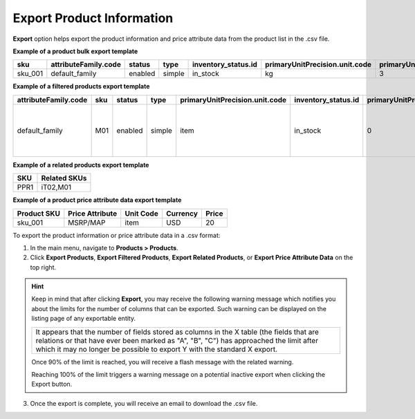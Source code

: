 .. _export-products:
.. _doc--products--actions--export:

Export Product Information
--------------------------

.. start

**Export** option helps export the product information and price attribute data from the product list in the .csv file.

.. image:: /user/img/products/products/export-products.png
   :alt: Exporting products, filtered products, related products, price attribute data

**Example of a product bulk export template**

.. container:: scroll-table

   .. csv-table::
      :class: large-table
      :header: "sku","attributeFamily.code","status","type","inventory_status.id","primaryUnitPrecision.unit.code","primaryUnitPrecision.precision","primaryUnitPrecision.conversionRate","primaryUnitPrecision.sell","additionalUnitPrecisions:0:unit:code","additionalUnitPrecisions:0:precision","additionalUnitPrecisions:0:conversionRate","additionalUnitPrecisions:0:sell","names.default.value","shortDescriptions.default.value","descriptions.default.value","featured","metaDescriptions.default.value","slugPrototypes.default.value","category.default.title"

      "sku_001","default_family","enabled","simple","in_stock","kg",3,1,1,"item",0,5,1,"Product Name","Product Short Description","system",1,"defaultMetaDescription","lumen-item","Category Name"

**Example of a filtered products export template**

.. container:: scroll-table

   .. csv-table::
      :class: large-table
      :header: "attributeFamily.code","sku","status","type","primaryUnitPrecision.unit.code","inventory_status.id","primaryUnitPrecision.precision","primaryUnitPrecision.conversionRate", "primaryUnitPrecision.sell", "names.default.value","names.English.fallback","shortDescriptions.English.fallback","descriptions.English.fallback","featured","newArrival","backOrder.value","category.id","decrementQuantity.value","highlightLowInventory.value","inventoryThreshold.value","lowInventoryThreshold.value","manageInventory.value","maximumQuantityToOrder.value","metaDescriptions.English.fallback","metaKeywords.English.fallback","metaTitles.English.fallback","minimumQuantityToOrder.value","isUpcoming.value","slugPrototypes.default.value","slugPrototypes.English.fallback","category.default.title"

      "default_family","M01","enabled","simple","item","in_stock","0","1","1","Decorative Pine Moulding (L)2.4m (W)32mm (T)12mm Decorative Pine Moulding (L)2.4m (W)32mm (T)12mm","system","system","system","0","0","category","1","category","category","category","category","category","category","system","system","system","category","category","decorative-pine-moulding-l24m-w32mm-t12mm-decorative-pine-moulding-l24m-w32mm-t12mm","system","All Products"

**Example of a related products export template**

.. csv-table::
   :header: "SKU","Related SKUs"

    "PPR1","iT02,M01"


**Example of a product price attribute data export template**

.. container:: scroll-table

   .. csv-table::
      :class: large-table
      :header: "Product SKU","Price Attribute","Unit Code","Currency","Price"

      "sku_001","MSRP/MAP","item","USD","20"

To export the product information or price attribute data in a .csv format:

1. In the main menu, navigate to **Products > Products**.
2. Click **Export Products**, **Export Filtered Products**, **Export Related Products**, or **Export Price Attribute Data** on the top right.

.. hint:: Keep in mind that after clicking **Export**, you may receive the following warning message which notifies you about the limits for the number of columns that can be exported. Such warning can be displayed on the listing page of any exportable entity.

          +------------------------------------------------------------------------------------------------------------------------------+
          | It appears that the number of fields stored as columns in the X table (the fields that are relations or that have ever been  |
          | marked as "A", "B", "C") has approached the limit after which it may no longer be possible to export Y with the standard X   |
          | export.                                                                                                                      |
          +------------------------------------------------------------------------------------------------------------------------------+

          Once 90% of the limit is reached, you will receive a flash message with the related warning.

          Reaching 100% of the limit triggers a warning message on a potential inactive export when clicking the Export button.


3. Once the export is complete, you will receive an email to download the .csv file.







